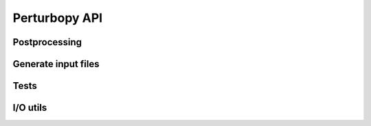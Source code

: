 Perturbopy API
==============

Postprocessing
--------------
.. autosummary:: perturbopy.postproc.calc_modes
      :toctree: _autosummary

.. autosummary:: perturbopy.postproc.dbs
      :toctree: _autosummary

.. autosummary:: perturbopy.postproc.utils
      :toctree: _autosummary

Generate input files
--------------------

.. autosummary:: perturbopy.generate_input
      :toctree: _autosummary

Tests
-----

.. autosummary:: perturbopy.test_utils
      :toctree: _autosummary

.. autosummary:: perturbopy.testing_code
      :toctree: _autosummary

.. autosummary:: perturbopy.conftest
      :toctree: _autosummary

I/O utils
---------

.. autosummary:: perturbopy.io_utils
      :toctree: _autosummary